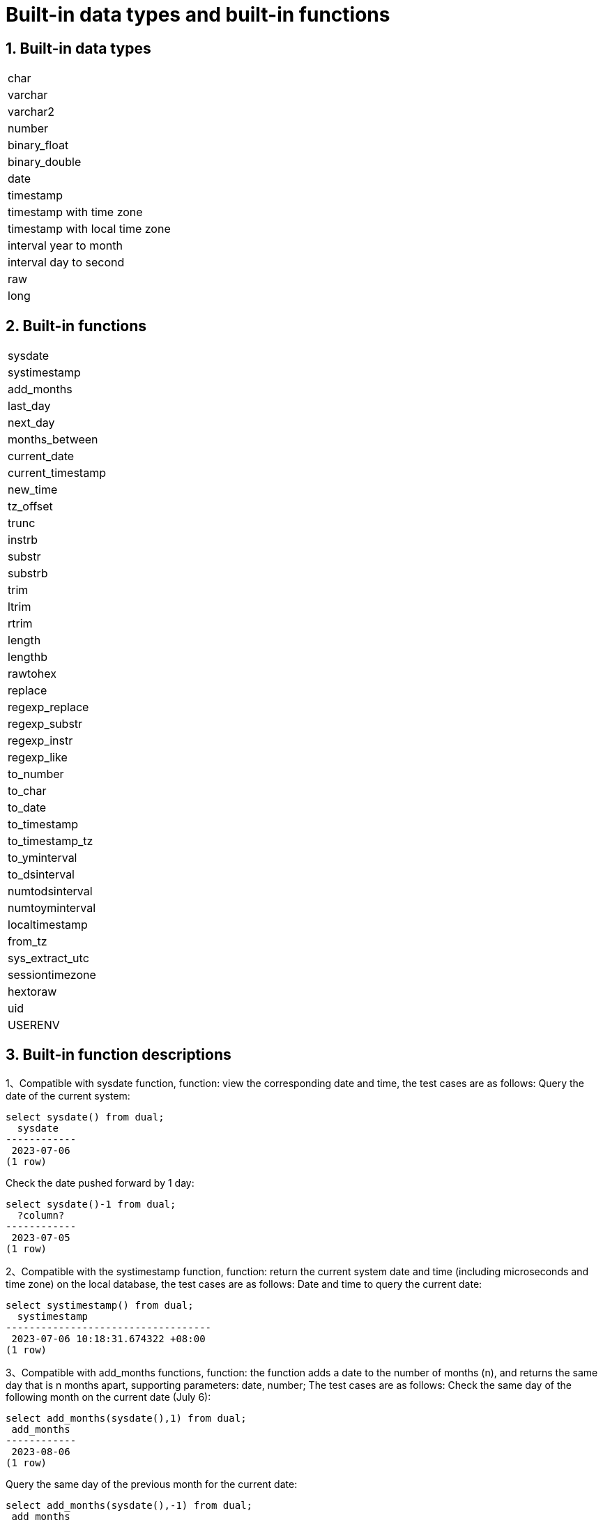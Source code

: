 :sectnums:
:sectnumlevels: 5

:imagesdir: ./_images

= Built-in data types and built-in functions

== Built-in data types

|====
|char
|varchar
|varchar2
|number
|binary_float
|binary_double
|date
|timestamp
|timestamp with time zone
|timestamp with local time zone
|interval year to month
|interval day to second
|raw
|long
|====

== Built-in functions

|====
|sysdate
|systimestamp
|add_months
|last_day
|next_day
|months_between
|current_date
|current_timestamp
|new_time
|tz_offset
|trunc
|instrb
|substr
|substrb
|trim
|ltrim
|rtrim
|length
|lengthb
|rawtohex
|replace
|regexp_replace
|regexp_substr
|regexp_instr
|regexp_like
|to_number
|to_char
|to_date
|to_timestamp
|to_timestamp_tz
|to_yminterval
|to_dsinterval
|numtodsinterval
|numtoyminterval
|localtimestamp
|from_tz
|sys_extract_utc
|sessiontimezone
|hextoraw
|uid
|USERENV
|====

== Built-in function descriptions

1、Compatible with sysdate function, function: view the corresponding date and time, the test cases are as follows:
Query the date of the current system:

```
select sysdate() from dual;
  sysdate
------------
 2023-07-06
(1 row)
```

Check the date pushed forward by 1 day:

```
select sysdate()-1 from dual;
  ?column?
------------
 2023-07-05
(1 row)
```

2、Compatible with the systimestamp function, function: return the current system date and time (including microseconds and time zone) on the local database, the test cases are as follows:
Date and time to query the current date:

```
select systimestamp() from dual;
  systimestamp
-----------------------------------
 2023-07-06 10:18:31.674322 +08:00
(1 row)
```

3、Compatible with add_months functions, function: the function adds a date to the number of months (n), and returns the same day that is n months apart, supporting parameters: date, number; The test cases are as follows:
Check the same day of the following month on the current date (July 6):

```
select add_months(sysdate(),1) from dual;
 add_months
------------
 2023-08-06
(1 row)
```

Query the same day of the previous month for the current date:

```
select add_months(sysdate(),-1) from dual;
 add_months
------------
 2023-06-06
(1 row)
```

4、Compatible with last_day functions, function: return the last day of the month where the specified date is located, support parameters: date, the test cases are as follows:
Check the last day of the month in which the day is located:

```
select last_day(sysdate())from dual;
  last_day
------------
 2023-07-31
(1 row)
```

Query the last day of the month on which a day falls:

```
select last_day(to_date('2019-09-01'))from dual;
  last_day
------------
 2019-09-30
(1 row)
```

5、 Compatible with next_day functions, function: return the next date of the specified date. Supported parameters: date, integer /date, text, Note: When the second parameter in the function passes the number of weeks more hours than the existing week, the date of the next week will be returned; When the date passed by the second parameter in the function is greater than the existing number of weeks, the corresponding day of the week of the week is returned. The test cases are as follows:
Query the next day of the current date:

```
select next_day(sysdate(),1) from dual;
 next_day
------------
 2023-07-07
(1 row)
```

Next Friday for the current date:

```
select next_day(sysdate(),'FRIDAY') from dual;
  next_day
------------
 2023-07-07
(1 row)
```

6、Compatible with months_between functions, function: return the month of difference between date1 and date2 of date type, support parameters: date, date, description: if date1 is later than date2, return a positive number; If date1 is earlier than date2, a negative number is returned; If date1 and date2 are the same day of a month, the return result is an integer; If not the same day, results with decimal parts are returned on a monthly basis of 31 days. The test cases are as follows:
To find the month that differs between the same day in different months:

```
select months_between(to_date('2023-07-06'),to_date('2023-08-06')) from dual;
 months_between
----------------
             -1
(1 row)
```

Query the month that differs between different days of different months:

```
select months_between(to_date('2023-07-06'),to_date('2023-08-05')) from dual;
   months_between
--------------------
 -0.967741935483871
(1 row)
```

7、Compatible with current_date functions, functions: return the current date of the current time zone, the test cases are as follows:
To query the current date in the current time zone:

```
select current_date from dual;
 current_date
--------------
 2023-07-06
(1 row)
```

8、Compatible with current_timestamp functions, function: return the current date and current time of the current time zone, including the current time zone information. Support parameters: integer, Note: The returned time can be adjusted with precision. The test cases are as follows:
To query the current date and time in the current time zone:

```
select current_timestamp from dual;
      current_timestamp
-----------------------------------
 2023-07-06 10:27:01.440600 +08:00
(1 row)
```

Query the current date and time in the current time zone (the precision is adjusted to the first three decimal places):

```
select current_timestamp(3) from dual;
      current_timestamp
-----------------------------------
 2023-07-06 10:27:14.182000 +08:00
(1 row)
```

9、Compatible with new_time functions, function: return the date in another time zone corresponding to a certain time zone, support parameters: date, text, text, the test case is as follows:
Returns the date for the current date in another time zone:

```
select sysdate() bj_time,new_time(sysdate(),'PDT','GMT')los_angles from dual;
  bj_time   | los_angles
------------+------------
 2023-07-06 | 2023-07-06
(1 row)
```

10、Compatible with tz_offset functions, function: return the offset of the given time zone and the standard time zone, support parameters: text, the test case is as follows:
Returns the offset of a given time zone from the standard time zone:

```
select tz_offset('US/Eastern') from dual;
 tz_offset
-----------
 -04:00
(1 row)
```

11、Compatible with trunc function, function: you can intercept the date to get the desired value, such as year, month, day, hour, minute, support parameters: date/date, text, the test case is as follows:
Intercept the current date:

```
select trunc(sysdate()) from dual;
 trunc
------------
 2023-07-06
(1 row)
```

Truncating the year, only the year is correct, and the month and day are not accurate values:

```
select trunc(sysdate(),'yyyy') from dual;
   trunc
------------
 2023-01-01
(1 row)
```

Intercept the month, the return value only the month is correct, the year and day are not accurate values:

```
select trunc(sysdate(),'mm') from dual;
   trunc
------------
 2023-07-01
(1 row)
```

12、Compatible with instrb function, function: string lookup function, return the position of the string, support parameters: varchar2, text, number DEFAULT 1, number DEFAULT 1, the following are test cases:
RETURNS THE POSITION OF THE STRING IN CORPORATE FLOOR WHEN THE FIRST OR OCCURS BY DEFAULT:

```
SELECT INSTRB('CORPORATE FLOOR','OR') "Instring in bytes" FROM DUAL;
 Instring in bytes
-------------------
                 2
(1 row)
```

Returns the position of the string in the corporate floor where the query starts with the fifth character and the second occurrence of or:

```
SELECT INSTRB('CORPORATE FLOOR','OR',5,2) "Instring in bytes" FROM DUAL;
 Instring in bytes
-------------------
                14
(1 row)
```

13、Compatible with substr function, function: intercept string function, truncated in characters, support parameters: text, integer, test cases are as follows:
Intercept the string from the fifth character in 'It is nice today', followed by:

```
SELECT SUBSTR('It is nice today',5) "Substring with bytes" FROM DUAL;

 Substring with bytes
----------------------
  s nice today
(1 row)
```

14、Compatible with substrb function, function: intercept string function, intercept in bytes, support parameters: varchar2, number/varchar2, number, number, the test cases are as follows:
Intercept the string starting with the fifth byte in 'It's nice today' and then onwards:

```
SELECT SUBSTRB('It is nice today',5) "Substring with bytes" FROM DUAL;
 Substring with bytes
----------------------
 s nice today
(1 row)
```

Intercept the string in 'It is nice today' starting with the fifth byte and ending with the eighth byte:

```
SELECT SUBSTRB('It is nice today',5,8) "Substring with bytes" FROM DUAL;
 Substring with bytes
----------------------
 s nice t

(1 row)
```

15、Compatible with trim function, function: remove the left and right spaces or corresponding data of the specified string, support parameters: varchar2 / varchar2, varchar2, the test cases are as follows:
Remove the left and right spaces of '   aaa bbb ccc   ':
```
select trim('   aaa bbb ccc   ')trim from dual;
  trim
-------------
 aaa bbb ccc
(1 row)
```

Remove aaa from 'aaa bbb ccc':

```
select trim('aaa bbb ccc','aaa')trim from dual;
  trim
----------
  bbb ccc
(1 row)
```

16、Compatible with ltrim function, function: remove the left space or corresponding data of the specified string, support parameters: varchar2 / varchar2, varchar2, the test cases are as follows:
Remove the space to the left of '   abcdefg   ':

```
select ltrim('   abcdefg   ')ltrim from dual;
    ltrim
------------
 abcdefg
(1 row)
```

Traverse from the left side of 'abcdefg', remove it as soon as a character appears in 'fegab', and return the result if it is absent:

```
select ltrim('abcdefg','fegab')ltrim from dual;
 ltrim
-------
 cdefg
(1 row)
```

17、Compatible with rtrim function, function: remove the space on the right side of the specified string, the test case is as follows:
Remove the space to the right of '   abcdefg   ':

```
select rtrim('   abcdefg   ')rtrim from dual;
     rtrim
----------------
    abcdefg
(1 row)
```

Traverse from the right side of 'abcdefg', remove it as soon as a character appears in 'fegab', and return the result if it is absent:

```
select rtrim('abcdefg','fegab')rtrim from dual;
 rtrim
-------
 abcd
(1 row)
```

18、Compatible with the length function, function: find the length of the specified string character, support parameters: char/integer/varchar2 The test cases are as follows:
Query the character length of 223:

```
select length(223) from dual;
 length
--------
      3
(1 row)
```

Query the character length of '223':

```
select length('223') from dual;
 length
--------
      3
(1 row)
```

To query the character length of 'ivorysql database' :

```
select length('ivorysql database') from dual;
 length
--------
     17
(1 row)
```

19、Compatible with lengthb function: find the length of the specified string byte, support parameters: char/bytea/varchar2 test cases are as follows:
Query the byte lengthb of 'ivorysql':


```
select lengthb('ivorysq'::char) from dual;
 lengthb
---------
       1
(1 row)
```

Query the byte lengthb of '0x2C':

```
select lengthb('0x2C'::bytea) from dual;
 lengthb
---------
       4
(1 row)
```

Query the byte lengthb of the 'ivorysql database':

```
select lengthb('ivorysql database') from dual;
 lengthb
---------
      17
(1 row)
```

20、compatible with replace function, function: replace the character in the specified string or delete the character, support parameters: text, text, text/varchar2, varchar2, varchar2 DEFAULT NULL::varchar2, test for example:
Replace 'j' in 'jack and jue' with 'bl' :

```
select replace('jack and jue','j','bl') from dual;
    replace
----------------
 black and blue
(1 row)
```

Remove the 'j' in 'jack and jue' :

```
select replace('jack and jue','j') from dual;
  replace
------------
 ack and ue
(1 row)
```

21、compatible with the regexp_replace function, which is an extension of the replace function. Function: Used to perform matching and replacement through regular expressions. Supported parameters: text, text, text /text, text, text, integer/varchar2, varchar2/varchar2, varchar2 varchar2, varchar2 varchar2, for example:
Replace the matched number with *#:

```
select regexp_replace('01234abcd56789','[0-9]','*#')from  dual;
      regexp_replace
--------------------------
 *#*#*#*#*#abcd*#*#*#*#*#
(1 row)
```

Start with the second number by replacing the matched number with *#:

```
select regexp_replace('01234abcd56789','[0-9]','*#',2)from  dual;
    regexp_replace
-------------------------
 0*#*#*#*#abcd*#*#*#*#*#
```

Delete '01' from '01234abcd56789':

```
select regexp_replace('01234abcd56789','01')from dual;
 regexp_replace
----------------
 234abcd56789
(1 row)
```

Replace 01234abcd56789' with 'xxx':

```
select regexp_replace('01234abcd56789','012','xxx')from dual;
 regexp_replace
----------------
 xxx34abcd56789
(1 row)
```

22、Compatible with regexp_substr functions, function: pick up the character substring described by the regular expression, support parameters: text, text, integer /text, text, integer, integer / text, text, integer, integer, text /varchar2, varchar2, the test cases are as follows:
Query the 012 string starting with the first number in '012ab34':

```
select regexp_substr('012ab34', '012',1) from dual;
 regexp_substr
---------------
 012
(1 row)
```

Query the 012 string in '012ab34' starting from the first number of the first group:
```
select regexp_substr('012ab34', '012',1,1) from  dual;
 regexp_substr
---------------
 012
(1 row)
```

Query '012a012Ab34' for case-insensitive 012 strings starting from the first number of the first group:

```
select regexp_substr('012a012Ab34', '012A',1,1,'i') from dual;
 regexp_substr
---------------
 012a
(1 row)
```

Query '012a012Ab34' for case-sensitive 012 strings starting from the first group of numbers:

```
select regexp_substr('012a012Ab34', '012A',1,1,'c') from dual;
 regexp_substr
---------------
 012A
(1 row)
```

Query the 'Database' substring in 'Data':

```
select regexp_substr('Database' , 'Data') from dual;
 regexp_substr
---------------
 Data
(1 row)s
```

23、Compatible with regexp_instr functions, function: used to calibrate the start position of the character substring that conforms to the regular expression, support parameters: text, text, integer /text, text, integer, integer / text, text, integer, integer, text, integer / varchar2, varchar2, the test case is as follows:
Query 'abcaBcabc' for the position of the abc substring starting from the first character:

```
SELECT regexp_instr('abcaBcabc', 'abc', 1);
 regexp_instr
--------------
 1
(1 row)
```

Query 'abcaBcabc' starting from the first character, where the abc substring appears for the third time:

```
SELECT regexp_instr('abcaBcabc', 'abc', 1, 3);
 regexp_instr
--------------
 7
(1 row)
```

Query 'abcabcabc' starting from the first character and occurring after the second occurrence of the abc substring:

```
SELECT regexp_instr('abcaBcabc', 'abc', 1, 2,1);
 regexp_instr
--------------
 7
(1 row)
```

Query 'abcaBcabc' from the first character, where it occurs after the first occurrence of the abc substring (case sensitive):

```
SELECT regexp_instr('abcaBcabc', 'abc',1,2,1,'c');
 regexp_instr
--------------
 7
(1 row)
```

Query the 'Database' substring in 'Data':

```
SELECT regexp_instr('Database', 'Data');
 regexp_instr
--------------
            1
(1 row)
```

24、Compatible with regexp_like functions, function: similar to like, used for fuzzy queries. Supported parameters: varchar2, varchar2 /varchar2, varchar2 varchar2,
First create a regexp_like table for the test case query:

```
create table t_regexp_like
(
  id varchar(4),
  value varchar(10)

);
insert into t_regexp_like values ('1','1234560');
insert into t_regexp_like values ('2','1234560');
insert into t_regexp_like values ('3','1b3b560');
insert into t_regexp_like values ('4','abc');
insert into t_regexp_like values ('5','abcde');
insert into t_regexp_like values ('6','ADREasx');
insert into t_regexp_like values ('7','123  45');
insert into t_regexp_like values ('8','adc  de');
insert into t_regexp_like values ('9','adc,.de');
insert into t_regexp_like values ('10','abcbvbnb');
insert into t_regexp_like values ('11','11114560');
```

The test cases are as follows:
Query t_regexp_like columns with abc in the table:

```
select * from t_regexp_like where regexp_like(value,'abc');
 id |  value
----+----------
 4  | abc
 5  | abcde
 10 | abcbvbnb
(3 rows)

```
 
Query t_regexp_like columns with ABC in the table (not case sensitive):

```
select * from t_regexp_like where regexp_like(value,'ABC','i');
 id |  value
----+----------
 4  | abc
 5  | abcde
 10 | abcbvbnb
(3 rows)

```

25、Compatible with to_number functions, function: is to change some processed strings arranged in a certain format back to a numeric format, support parameters: text/text, text test cases are as follows:
Convert the string '-34,338,492' to numeric format:

```
SELECT to_number('-34,338,492', '99,999,999') from dual;
 to_number
-----------
 -34338492
(1 row)
```

Convert the string '5.01-' to numeric format:

```
SELECT to_number('5.01-', '9.99S');

 to_number
-----------
 -5.01
(1 row)
```

26、Compatible with to_char functions, functions: convert numbers or dates to character types, support parameters: date/date, text/timestamp/timestamp, text test cases are as follows:
To convert the current system date to character format:

```
select to_char(sysdate()) from dual;
  to_char
------------
 2023-07-10
(1 row)
```

Convert current system date to month/day/year character format:

```
select to_char(sysdate(),'mm/dd/yyyy') from dual;
  to_char
------------
 07/10/2023
(1 row)
```

Converts the timestamp format of the current date to character format

```
SELECT to_char(sysdate()::timestamp);
         to_char
----------------------------
 2023-07-10 09:46:44.000000
```

Convert timestamp format of current date to month/date/year character format:

```
SELECT to_char(sysdate()::timestamp,'MM-YYYY-DD');
  to_char
------------
 07-2023-10
(1 row)
```

27、Compatible with to_date functions, function: convert character type to date type, support parameters: text/text, text test cases are as follows:
Convert '2023/07/06' to date type:

```
select to_date('20230706') from dual;
  to_date
------------
 2023-07-06
(1 row)
```

Convert '-44-02-01' to date type:

```
SELECT to_date('-44,0201','YYYY-MM-DD');
 to_date
------------
 0044-02-01
(1 row)
```

28、Compatible with to_timestamp functions, functions: can store year, month, day, hour, minute, second, and can also store fractional parts of seconds. Supported parameters: text/text, text test cases are as follows:
Query '2018-11-02 12:34:56.025' output as a date:
```
SELECT to_timestamp('20181102.12.34.56.025');
        to_timestamp
----------------------------
 2018-11-02 12:34:56.025000
(1 row)
```

Query '2011,12,18 11:38' output as a date:

```
SELECT to_timestamp('2011,12,18 11:38 ', 'YYYY-MM-DD HH24:MI:SS');
       to_timestamp
----------------------------
 2011-12-18 11:38:00.000000
(1 row)
```

29、Compatible with to_timestamp_tz functions, functions: according to the time query, the time string has T, Z and milliseconds, time zone. The test cases are as follows:
Query '2016-10-9 14:10:10.123000' output as a date:


```
 SELECT to_timestamp_tz('2016-10-9 14:10:10.123000') FROM DUAL;
          to_timestamp_tz
-----------------------------------
 2016-10-09 14:10:10.123000 +08:00
(1 row)
```

Query '10-9-2016 14:10:10.123000 +8:30' output as a date:

```
 SELECT to_timestamp_tz('10-9-2016 14:10:10.123000 +8:30', 'DD-MM-YYYY HH24:MI:SS.FF TZH:TZM') FROM DUAL;
          to_timestamp_tz
-----------------------------------
 2016-09-10 13:40:10.123000 +08:00
(1 row)
```

30、Compatible with to_yminterval functions, function: convert a string type to a year and month time difference type, support parameters: text, The test cases are as follows:
Query the date after two years and eight months after '20110101':
```
select to_date('20110101','yyyymmdd')+to_yminterval('02-08') from dual;
  ?column?
------------
 2013-09-01
(1 row)
```

31、Compatible with to_dsinterval functions, function: add a date plus a certain hour or number of days into another date, support parameters: text, test cases are as follows:
Query the current system time plus the date in 9 and a half hours (currently 2023-07-06, 18:00):

```
select sysdate()+to_dsinterval('0 09:30:00')as newdate from dual;
 newdate
------------
 2023-07-07
(1 row)
```

32、compatible with numtodsinterval function, function: convert numbers into time interval type data. The supporting parameters: double precision, text test cases are as follows:
Convert 100.00 hours to interval type data:
```
SELECT NUMTODSINTERVAL(100.00, 'hour');
        numtodsinterval
-------------------------------
 +000000004 04:00:00.000000000
(1 row)
```

Convert 100 minutes to interval type data:

```
SELECT NUMTODSINTERVAL(100, 'minute');
      numtodsinterval
-------------------------------
 +000000000 01:40:00.000000000
(1 row)
```

33、Compatible with the numtoyminterval function, function: convert numbers into date interval type data.
Convert 1, year to date interval: double precision, text, the test case is as follows:

```
SELECT NUMTOYMINTERVAL(1.00,'year');
 numtoyminterval
-----------------
 +000000001-00
(1 row)
```

Convert 1, mouth to date interval:

```
SELECT NUMTOYMINTERVAL(1,'month');
 numtoyminterval
-----------------
 +000000000-01
(1 row)
```

34、Compatible with the localtimestamp function, function: return the date and time in the session, support parameters: integer, add parameters to the function as precision, the test cases are as follows:
To return the date and time in the current session:

```
select localtimestamp from dual;
       localtimestamp
----------------------------
 2023-07-07 09:18:15.896472
(1 row)
```

Returns the date and time in the current session with a precision of 1:

```
select localtimestamp(1) from dual;
     localtimestamp
----------------------------
 2023-07-07 09:18:16.100000
(1 row)
```

35、Compatible with from_tz functions, functions: convert time from one time zone to another, support parameters; timestamp, text, the test case is as follows:
Convert '2000-03-28 08:00:00', '3:00' to the current time zone:

```
SELECT FROM_TZ(TIMESTAMP '2000-03-28 08:00:00', '3:00') FROM DUAL;
              from_tz
-----------------------------------
 2000-03-28 13:00:00.000000 +08:00
(1 row)
```

36、Compatible with sys_extract_utc functions, function: convert a timestamptz to UTC time zone time. Supported parameters: timestamp with time zone The test cases are as follows:
Query conversion timestamp '2000-03-28 11:30:00.00 -8:00' to the time after UTC time zone:

```
select sys_extract_utc(timestamp '2000-03-28 11:30:00.00 -8:00') from dual;
      sys_extract_utc
----------------------------
 2000-03-28 19:30:00.000000
(1 row)
```

37、Compatible with sessiontimezone function, function: view time zone details, test cases are as follows:
To view the details of the current time zone:
```
select sessiontimezone() from dual;
 sessiontimezone
-----------------
 Asia/Shanghai
(1 row)
```

After modifying the timezone, check the time zone belief information:

```
set timezone = 'Asia/Hong_Kong';
SET
select sessiontimezone() from dual;
 sessiontimezone
-----------------
 Asia/Hong_Kong
(1 row)
```

38、compatible with hextoraw function, function: convert the binary value represented by the string into a RAW value. Support parameters: text, the test cases are as follows:
Convert the string 'abcdef' to a raw value:


```
select hextoraw('abcdef')from dual;
 hextoraw
----------
 \xabcdef
(1 row)
```

39、Compatible with uid function, function: get the instance name of the database. The test cases are as follows:
Get the instance name of the current database:

```
select uid() from dual;
 uid
-----
  10
(1 row)
```

40、Compatible with USERENV function, function: return the information of the current user environment, the test cases are as follows:
Check whether the current user is DBA, and if so, return ture:

```
select userenv('isdba')from dual;
 get_isdba
-----------
 TRUE
(1 row)
```

To view the session flag:

```
select userenv('sessionid')from dual;
 get_sessionid
---------------
 1
(1 row)
```

